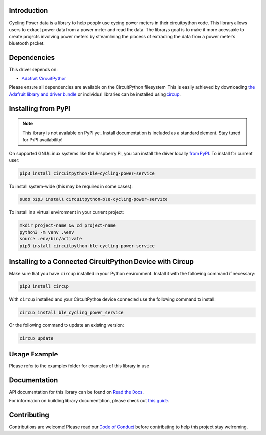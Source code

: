 Introduction
============




.. image:: https://img.shields.io/discord/327254708534116352.svg
    :target: https://adafru.it/discord
    :alt: Discord


.. image:: https://github.com/EzrSchwartz/CircuitPython_BLE_Cycling_Power_Service/workflows/Build%20CI/badge.svg
    :target: https://github.com/EzrSchwartz/CircuitPython_BLE_Cycling_Power_Service/actions
    :alt: Build Status


.. image:: https://img.shields.io/badge/code%20style-black-000000.svg
    :target: https://github.com/psf/black
    :alt: Code Style: Black

Cycling Power data is a library to help people use cycing power meters in their circuitpython code. This library allows users to extract power data from a power meter and read the data. The librarys goal is to make it more acessable to create projects involving power meters by streamlining the process of extracting the data from a power meter's bluetooth packet.


Dependencies
=============
This driver depends on:

* `Adafruit CircuitPython <https://github.com/adafruit/circuitpython>`_

Please ensure all dependencies are available on the CircuitPython filesystem.
This is easily achieved by downloading
`the Adafruit library and driver bundle <https://circuitpython.org/libraries>`_
or individual libraries can be installed using
`circup <https://github.com/adafruit/circup>`_.

Installing from PyPI
=====================
.. note:: This library is not available on PyPI yet. Install documentation is included
   as a standard element. Stay tuned for PyPI availability!


On supported GNU/Linux systems like the Raspberry Pi, you can install the driver locally `from
PyPI <https://pypi.org/project/circuitpython-ble-cycling-power-service/>`_.
To install for current user:

.. code-block:: shell

    pip3 install circuitpython-ble-cycling-power-service

To install system-wide (this may be required in some cases):

.. code-block:: shell

    sudo pip3 install circuitpython-ble-cycling-power-service

To install in a virtual environment in your current project:

.. code-block:: shell

    mkdir project-name && cd project-name
    python3 -m venv .venv
    source .env/bin/activate
    pip3 install circuitpython-ble-cycling-power-service

Installing to a Connected CircuitPython Device with Circup
==========================================================

Make sure that you have ``circup`` installed in your Python environment.
Install it with the following command if necessary:

.. code-block:: shell

    pip3 install circup

With ``circup`` installed and your CircuitPython device connected use the
following command to install:

.. code-block:: shell

    circup install ble_cycling_power_service

Or the following command to update an existing version:

.. code-block:: shell

    circup update

Usage Example
=============

Please refer to the examples folder for examples of this library in use

Documentation
=============
API documentation for this library can be found on `Read the Docs <https://circuitpython-ble-cycling-power-service.readthedocs.io/>`_.

For information on building library documentation, please check out
`this guide <https://learn.adafruit.com/creating-and-sharing-a-circuitpython-library/sharing-our-docs-on-readthedocs#sphinx-5-1>`_.

Contributing
============

Contributions are welcome! Please read our `Code of Conduct
<https://github.com/EzrSchwartz/CircuitPython_BLE_Cycling_Power_Service/blob/HEAD/CODE_OF_CONDUCT.md>`_
before contributing to help this project stay welcoming.
